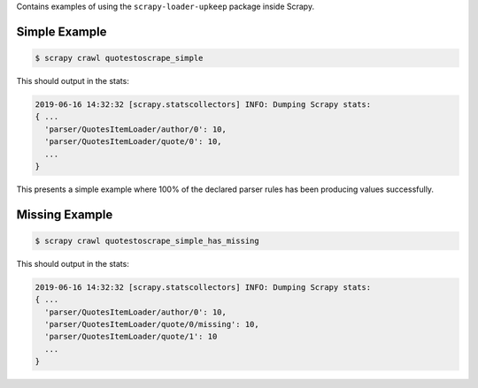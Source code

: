 Contains examples of using the ``scrapy-loader-upkeep`` package inside Scrapy.


Simple Example
~~~~~~~~~~~~~~

.. code-block:: bash

   $ scrapy crawl quotestoscrape_simple

This should output in the stats:

.. code-block:: python

   2019-06-16 14:32:32 [scrapy.statscollectors] INFO: Dumping Scrapy stats:
   { ...
     'parser/QuotesItemLoader/author/0': 10,
     'parser/QuotesItemLoader/quote/0': 10,
     ...
   }

This presents a simple example where 100% of the declared parser rules has been
producing values successfully.


Missing Example
~~~~~~~~~~~~~~

.. code-block:: bash

   $ scrapy crawl quotestoscrape_simple_has_missing

This should output in the stats:

.. code-block:: python

   2019-06-16 14:32:32 [scrapy.statscollectors] INFO: Dumping Scrapy stats:
   { ...
     'parser/QuotesItemLoader/author/0': 10,
     'parser/QuotesItemLoader/quote/0/missing': 10,
     'parser/QuotesItemLoader/quote/1': 10
     ...
   }

